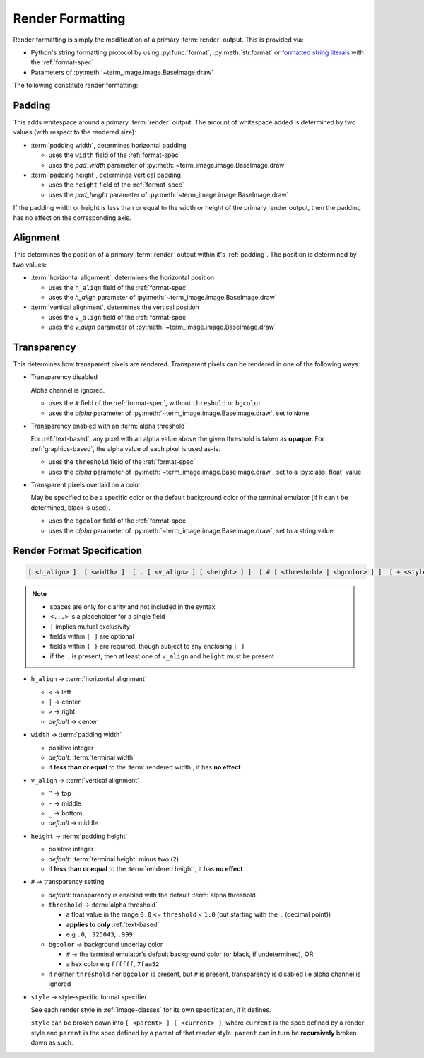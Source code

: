 Render Formatting
=================

Render formatting is simply the modification of a primary :term:`render` output.
This is provided via:

* Python's string formatting protocol by using :py:func:`format`, :py:meth:`str.format` or
  `formatted string literals
  <https://docs.python.org/3/reference/lexical_analysis.html#formatted-string-literals>`_
  with the :ref:`format-spec`
* Parameters of :py:meth:`~term_image.image.BaseImage.draw`

The following constitute render formatting:


.. _padding:

Padding
-------

This adds whitespace around a primary :term:`render` output.
The amount of whitespace added is determined by two values (with respect to the rendered size):

* :term:`padding width`, determines horizontal padding

  * uses the ``width`` field of the :ref:`format-spec`
  * uses the *pad_width* parameter of :py:meth:`~term_image.image.BaseImage.draw`

* :term:`padding height`, determines vertical padding

  * uses the ``height`` field of the :ref:`format-spec`
  * uses the *pad_height* parameter of :py:meth:`~term_image.image.BaseImage.draw`

If the padding width or height is less than or equal to the width or height of the primary
render output, then the padding has no effect on the corresponding axis.


.. _alignment:

Alignment
---------

This determines the position of a primary :term:`render` output within it's :ref:`padding`.
The position is determined by two values:

* :term:`horizontal alignment`, determines the horizontal position

  * uses the ``h_align`` field of the :ref:`format-spec`
  * uses the *h_align* parameter of :py:meth:`~term_image.image.BaseImage.draw`

* :term:`vertical alignment`, determines the vertical position

  * uses the ``v_align`` field of the :ref:`format-spec`
  * uses the *v_align* parameter of :py:meth:`~term_image.image.BaseImage.draw`


.. _transparency:

Transparency
------------

This determines how transparent pixels are rendered.
Transparent pixels can be rendered in one of the following ways:

* Transparency disabled

  Alpha channel is ignored.

  * uses the ``#`` field of the :ref:`format-spec`, without ``threshold`` or ``bgcolor``
  * uses the *alpha* parameter of :py:meth:`~term_image.image.BaseImage.draw`, set to ``None``

* Transparency enabled with an :term:`alpha threshold`

  For :ref:`text-based`, any pixel with an alpha value above the given threshold is
  taken as **opaque**.
  For :ref:`graphics-based`, the alpha value of each pixel is used as-is.

  * uses the ``threshold`` field of the :ref:`format-spec`
  * uses the *alpha* parameter of :py:meth:`~term_image.image.BaseImage.draw`, set to a :py:class:`float` value

* Transparent pixels overlaid on a color

  May be specified to be a specific color or the default background color of the
  terminal emulator (if it can't be determined, black is used).

  * uses the ``bgcolor`` field of the :ref:`format-spec`
  * uses the *alpha* parameter of :py:meth:`~term_image.image.BaseImage.draw`, set to a string value


.. _format-spec:

Render Format Specification
---------------------------

.. code-block:: none

   [ <h_align> ]  [ <width> ]  [ . [ <v_align> ] [ <height> ] ]  [ # [ <threshold> | <bgcolor> ] ]  [ + <style> ]

.. note::

   * spaces are only for clarity and not included in the syntax
   * ``<...>`` is a placeholder for a single field
   * ``|`` implies mutual exclusivity
   * fields within ``[ ]`` are optional
   * fields within ``{ }`` are required, though subject to any enclosing ``[ ]``
   * if the ``.`` is present, then at least one of ``v_align`` and ``height`` must be present

* ``h_align`` → :term:`horizontal alignment`

  * ``<`` → left
  * ``|`` → center
  * ``>`` → right
  * *default* → center

* ``width`` → :term:`padding width`

  * positive integer
  * *default*: :term:`terminal width`
  * if **less than or equal** to the :term:`rendered width`, it has **no effect**

* ``v_align`` → :term:`vertical alignment`

  * ``^`` → top
  * ``-`` → middle
  * ``_`` → bottom
  * *default* → middle

* ``height`` → :term:`padding height`

  * positive integer
  * *default*: :term:`terminal height` minus two (``2``)
  * if **less than or equal** to the :term:`rendered height`, it has **no effect**

* ``#`` → transparency setting

  * *default*: transparency is enabled with the default :term:`alpha threshold`
  * ``threshold`` → :term:`alpha threshold`

    * a float value in the range ``0.0`` <= ``threshold`` < ``1.0``
      (but starting with the ``.`` (decimal point))
    * **applies to only** :ref:`text-based`
    * e.g ``.0``, ``.325043``, ``.999``

  * ``bgcolor`` → background underlay color

    * ``#`` → the terminal emulator's default background color (or black, if undetermined), OR
    * a hex color e.g ``ffffff``, ``7faa52``

  * if neither ``threshold`` nor ``bgcolor`` is present, but ``#`` is present,
    transparency is disabled i.e alpha channel is ignored

* ``style`` → style-specific format specifier

  See each render style in :ref:`image-classes` for its own specification, if it defines.

  ``style`` can be broken down into ``[ <parent> ] [ <current> ]``, where ``current`` is
  the spec defined by a render style and ``parent`` is the spec defined by a parent of
  that render style. ``parent`` can in turn be **recursively** broken down as such.

.. seealso:: :ref:`Formatted rendering <formatted-render>` tutorial.

